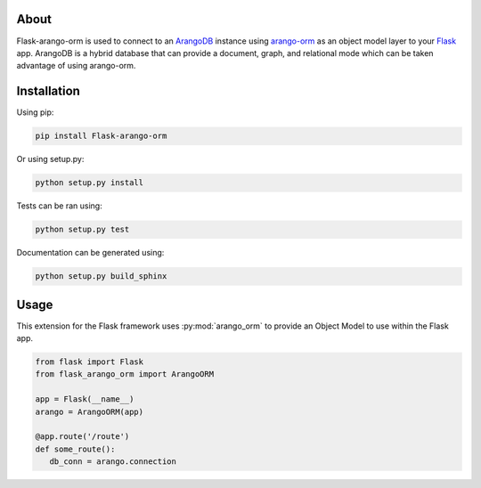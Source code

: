 About
-----

Flask-arango-orm is used to connect to an `ArangoDB`_ instance using `arango-orm`_ as an object
model layer to your `Flask`_ app.  ArangoDB is a hybrid database that can provide a document, graph,
and relational mode which can be taken advantage of using arango-orm.

.. _ArangoDB: https://www.arangodb.com/
.. _arango-orm: https://github.com/threatify/arango-orm
.. _Flask: http://flask.pocoo.org/docs/1.0/

Installation
------------

Using pip:

.. code-block:: shell

   pip install Flask-arango-orm

Or using setup.py:

.. code-block:: shell

   python setup.py install


Tests can be ran using:

.. code-block:: shell

   python setup.py test


Documentation can be generated using:

.. code-block:: shell

   python setup.py build_sphinx


Usage
-----

This extension for the Flask framework uses :py:mod:`arango_orm` to provide an Object Model to use
within the Flask app.

.. code-block:: python

   from flask import Flask
   from flask_arango_orm import ArangoORM

   app = Flask(__name__)
   arango = ArangoORM(app)

   @app.route('/route')
   def some_route():
      db_conn = arango.connection

